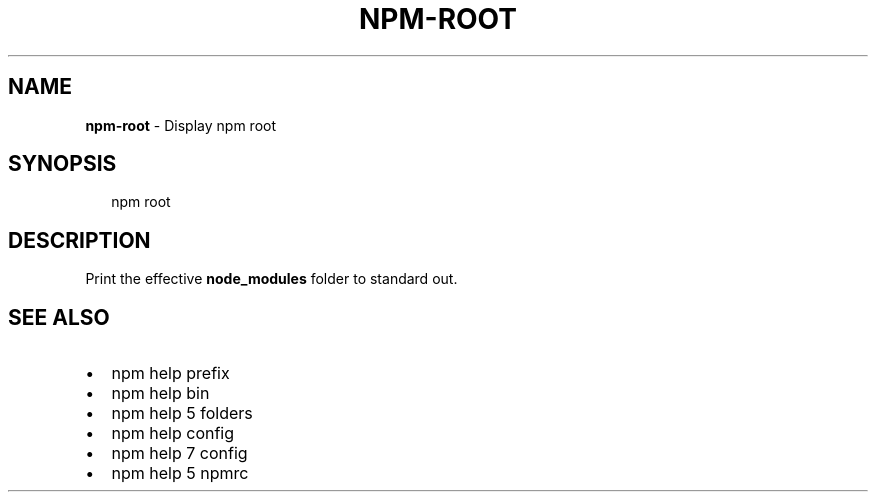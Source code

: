 .TH "NPM\-ROOT" "1" "April 2017" "" ""
.SH "NAME"
\fBnpm-root\fR \- Display npm root
.SH SYNOPSIS
.P
.RS 2
.nf
npm root
.fi
.RE
.SH DESCRIPTION
.P
Print the effective \fBnode_modules\fP folder to standard out\.
.SH SEE ALSO
.RS 0
.IP \(bu 2
npm help prefix
.IP \(bu 2
npm help bin
.IP \(bu 2
npm help 5 folders
.IP \(bu 2
npm help config
.IP \(bu 2
npm help 7 config
.IP \(bu 2
npm help 5 npmrc

.RE

